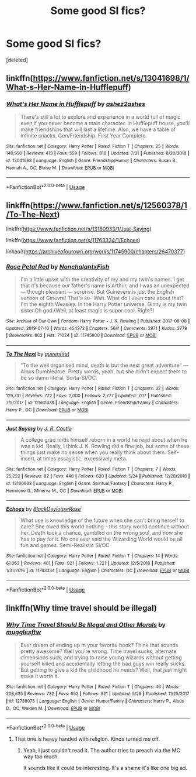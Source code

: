 #+TITLE: Some good SI fics?

* Some good SI fics?
:PROPERTIES:
:Score: 3
:DateUnix: 1564593806.0
:DateShort: 2019-Jul-31
:END:
[deleted]


** linkffn([[https://www.fanfiction.net/s/13041698/1/What-s-Her-Name-in-Hufflepuff]])
:PROPERTIES:
:Author: MTheLoud
:Score: 3
:DateUnix: 1564610482.0
:DateShort: 2019-Aug-01
:END:

*** [[https://www.fanfiction.net/s/13041698/1/][*/What's Her Name in Hufflepuff/*]] by [[https://www.fanfiction.net/u/12472/ashez2ashes][/ashez2ashes/]]

#+begin_quote
  There's still a lot to explore and experience in a world full of magic even if you never become a main character. In Hufflepuff house, you'll make friendships that will last a lifetime. Also, we have a table of infinite snacks. Gen/Friendship. First Year Complete.
#+end_quote

^{/Site/:} ^{fanfiction.net} ^{*|*} ^{/Category/:} ^{Harry} ^{Potter} ^{*|*} ^{/Rated/:} ^{Fiction} ^{T} ^{*|*} ^{/Chapters/:} ^{25} ^{*|*} ^{/Words/:} ^{149,550} ^{*|*} ^{/Reviews/:} ^{413} ^{*|*} ^{/Favs/:} ^{559} ^{*|*} ^{/Follows/:} ^{818} ^{*|*} ^{/Updated/:} ^{7/21} ^{*|*} ^{/Published/:} ^{8/20/2018} ^{*|*} ^{/id/:} ^{13041698} ^{*|*} ^{/Language/:} ^{English} ^{*|*} ^{/Genre/:} ^{Friendship/Humor} ^{*|*} ^{/Characters/:} ^{Susan} ^{B.,} ^{Hannah} ^{A.,} ^{OC,} ^{Eloise} ^{M.} ^{*|*} ^{/Download/:} ^{[[http://www.ff2ebook.com/old/ffn-bot/index.php?id=13041698&source=ff&filetype=epub][EPUB]]} ^{or} ^{[[http://www.ff2ebook.com/old/ffn-bot/index.php?id=13041698&source=ff&filetype=mobi][MOBI]]}

--------------

*FanfictionBot*^{2.0.0-beta} | [[https://github.com/tusing/reddit-ffn-bot/wiki/Usage][Usage]]
:PROPERTIES:
:Author: FanfictionBot
:Score: 2
:DateUnix: 1564610488.0
:DateShort: 2019-Aug-01
:END:


** linkffn([[https://www.fanfiction.net/s/12560378/1/To-The-Next]])

linkffn([[https://www.fanfiction.net/s/13160933/1/Just-Saying]])

linkffn([[https://www.fanfiction.net/s/11763334/1/Echoes]])

linkao3([[https://archiveofourown.org/works/11745900/chapters/26470377]])
:PROPERTIES:
:Score: 2
:DateUnix: 1564634943.0
:DateShort: 2019-Aug-01
:END:

*** [[https://archiveofourown.org/works/11745900][*/Rose Petal Red/*]] by [[https://www.archiveofourown.org/users/NonchalantxFish/pseuds/NonchalantxFish][/NonchalantxFish/]]

#+begin_quote
  I'm a little upset with the creativity of my and my twin's names. I get that it's because our father's name is Arthur, and I was an unexpected --- though pleasant --- surprise. But Guinevere is just the English version of Ginevra! That's so- Wait. What do I even care about that?I'm the eighth Weasley. In the Harry Potter universe. Ginny is my twin sister.Oh god.(Well, at least magic is super cool. Right?)
#+end_quote

^{/Site/:} ^{Archive} ^{of} ^{Our} ^{Own} ^{*|*} ^{/Fandom/:} ^{Harry} ^{Potter} ^{-} ^{J.} ^{K.} ^{Rowling} ^{*|*} ^{/Published/:} ^{2017-08-08} ^{*|*} ^{/Updated/:} ^{2019-07-16} ^{*|*} ^{/Words/:} ^{454272} ^{*|*} ^{/Chapters/:} ^{56/?} ^{*|*} ^{/Comments/:} ^{2971} ^{*|*} ^{/Kudos/:} ^{2779} ^{*|*} ^{/Bookmarks/:} ^{862} ^{*|*} ^{/Hits/:} ^{71034} ^{*|*} ^{/ID/:} ^{11745900} ^{*|*} ^{/Download/:} ^{[[https://archiveofourown.org/downloads/11745900/Rose%20Petal%20Red.epub?updated_at=1563829331][EPUB]]} ^{or} ^{[[https://archiveofourown.org/downloads/11745900/Rose%20Petal%20Red.mobi?updated_at=1563829331][MOBI]]}

--------------

[[https://www.fanfiction.net/s/12560378/1/][*/To The Next/*]] by [[https://www.fanfiction.net/u/2366925/queenfirst][/queenfirst/]]

#+begin_quote
  "To the well organised mind, death is but the next great adventure" --- Albus Dumbledore. Pretty words, yeah, but she didn't expect them to be so damn literal. Sorta-SI/OC.
#+end_quote

^{/Site/:} ^{fanfiction.net} ^{*|*} ^{/Category/:} ^{Harry} ^{Potter} ^{*|*} ^{/Rated/:} ^{Fiction} ^{T} ^{*|*} ^{/Chapters/:} ^{32} ^{*|*} ^{/Words/:} ^{129,731} ^{*|*} ^{/Reviews/:} ^{772} ^{*|*} ^{/Favs/:} ^{2,000} ^{*|*} ^{/Follows/:} ^{2,777} ^{*|*} ^{/Updated/:} ^{7/17} ^{*|*} ^{/Published/:} ^{7/5/2017} ^{*|*} ^{/id/:} ^{12560378} ^{*|*} ^{/Language/:} ^{English} ^{*|*} ^{/Genre/:} ^{Friendship/Family} ^{*|*} ^{/Characters/:} ^{Harry} ^{P.,} ^{OC} ^{*|*} ^{/Download/:} ^{[[http://www.ff2ebook.com/old/ffn-bot/index.php?id=12560378&source=ff&filetype=epub][EPUB]]} ^{or} ^{[[http://www.ff2ebook.com/old/ffn-bot/index.php?id=12560378&source=ff&filetype=mobi][MOBI]]}

--------------

[[https://www.fanfiction.net/s/13160933/1/][*/Just Saying/*]] by [[https://www.fanfiction.net/u/11588338/J-R-Castle][/J. R. Castle/]]

#+begin_quote
  A college grad finds himself reborn in a world he read about when he was a kid. Really, I think J. K. Rowling did a fine job, but some of these things just make no sense when you really think about them. Self-insert, at times essayistic, excessively meta.
#+end_quote

^{/Site/:} ^{fanfiction.net} ^{*|*} ^{/Category/:} ^{Harry} ^{Potter} ^{*|*} ^{/Rated/:} ^{Fiction} ^{T} ^{*|*} ^{/Chapters/:} ^{7} ^{*|*} ^{/Words/:} ^{25,222} ^{*|*} ^{/Reviews/:} ^{82} ^{*|*} ^{/Favs/:} ^{448} ^{*|*} ^{/Follows/:} ^{620} ^{*|*} ^{/Updated/:} ^{5/24} ^{*|*} ^{/Published/:} ^{12/28/2018} ^{*|*} ^{/id/:} ^{13160933} ^{*|*} ^{/Language/:} ^{English} ^{*|*} ^{/Genre/:} ^{Spiritual/Fantasy} ^{*|*} ^{/Characters/:} ^{Harry} ^{P.,} ^{Hermione} ^{G.,} ^{Minerva} ^{M.,} ^{OC} ^{*|*} ^{/Download/:} ^{[[http://www.ff2ebook.com/old/ffn-bot/index.php?id=13160933&source=ff&filetype=epub][EPUB]]} ^{or} ^{[[http://www.ff2ebook.com/old/ffn-bot/index.php?id=13160933&source=ff&filetype=mobi][MOBI]]}

--------------

[[https://www.fanfiction.net/s/11763334/1/][*/Echoes/*]] by [[https://www.fanfiction.net/u/3036944/BlackDeviouseRose][/BlackDeviouseRose/]]

#+begin_quote
  What use is knowledge of the future when she can't bring herself to care? She owed this world nothing - this story would continue without her. Death took a chance, gambled on the wrong soul, and now she has to pay for it. No one ever said the Wizarding World would be all fun and games. Semi-Realistic SI/OC
#+end_quote

^{/Site/:} ^{fanfiction.net} ^{*|*} ^{/Category/:} ^{Harry} ^{Potter} ^{*|*} ^{/Rated/:} ^{Fiction} ^{T} ^{*|*} ^{/Chapters/:} ^{14} ^{*|*} ^{/Words/:} ^{61,063} ^{*|*} ^{/Reviews/:} ^{401} ^{*|*} ^{/Favs/:} ^{921} ^{*|*} ^{/Follows/:} ^{1,221} ^{*|*} ^{/Updated/:} ^{12/5/2018} ^{*|*} ^{/Published/:} ^{1/31/2016} ^{*|*} ^{/id/:} ^{11763334} ^{*|*} ^{/Language/:} ^{English} ^{*|*} ^{/Characters/:} ^{OC} ^{*|*} ^{/Download/:} ^{[[http://www.ff2ebook.com/old/ffn-bot/index.php?id=11763334&source=ff&filetype=epub][EPUB]]} ^{or} ^{[[http://www.ff2ebook.com/old/ffn-bot/index.php?id=11763334&source=ff&filetype=mobi][MOBI]]}

--------------

*FanfictionBot*^{2.0.0-beta} | [[https://github.com/tusing/reddit-ffn-bot/wiki/Usage][Usage]]
:PROPERTIES:
:Author: FanfictionBot
:Score: 1
:DateUnix: 1564635006.0
:DateShort: 2019-Aug-01
:END:


** linkffn(Why time travel should be illegal)
:PROPERTIES:
:Author: natus92
:Score: 1
:DateUnix: 1564606527.0
:DateShort: 2019-Aug-01
:END:

*** [[https://www.fanfiction.net/s/12738075/1/][*/Why Time Travel Should Be Illegal and Other Morals/*]] by [[https://www.fanfiction.net/u/4497458/mugglesftw][/mugglesftw/]]

#+begin_quote
  Ever dream of ending up in your favorite book? Think that sounds pretty awesome? Well you're wrong. Time travel sucks, alternate dimensions suck, and trying to raise young wizards without getting yourself killed and accidentally letting the bad guys win really sucks. But getting to give a kid the childhood he needs? Well, that just might make it worth it.
#+end_quote

^{/Site/:} ^{fanfiction.net} ^{*|*} ^{/Category/:} ^{Harry} ^{Potter} ^{*|*} ^{/Rated/:} ^{Fiction} ^{T} ^{*|*} ^{/Chapters/:} ^{46} ^{*|*} ^{/Words/:} ^{208,635} ^{*|*} ^{/Reviews/:} ^{732} ^{*|*} ^{/Favs/:} ^{652} ^{*|*} ^{/Follows/:} ^{921} ^{*|*} ^{/Updated/:} ^{5/28} ^{*|*} ^{/Published/:} ^{11/25/2017} ^{*|*} ^{/id/:} ^{12738075} ^{*|*} ^{/Language/:} ^{English} ^{*|*} ^{/Genre/:} ^{Humor/Family} ^{*|*} ^{/Characters/:} ^{Harry} ^{P.,} ^{Albus} ^{D.,} ^{OC,} ^{Walden} ^{M.} ^{*|*} ^{/Download/:} ^{[[http://www.ff2ebook.com/old/ffn-bot/index.php?id=12738075&source=ff&filetype=epub][EPUB]]} ^{or} ^{[[http://www.ff2ebook.com/old/ffn-bot/index.php?id=12738075&source=ff&filetype=mobi][MOBI]]}

--------------

*FanfictionBot*^{2.0.0-beta} | [[https://github.com/tusing/reddit-ffn-bot/wiki/Usage][Usage]]
:PROPERTIES:
:Author: FanfictionBot
:Score: 1
:DateUnix: 1564606545.0
:DateShort: 2019-Aug-01
:END:

**** That one is heavy handed with religion. Kinda turned me off.
:PROPERTIES:
:Author: 4wallsandawindow
:Score: 3
:DateUnix: 1564606802.0
:DateShort: 2019-Aug-01
:END:

***** Yeah, I just couldn't read it. The author tries to preach via the MC way too much.

It sounds like it could be interesting. It's a shame it's like one big ad.
:PROPERTIES:
:Author: CorruptedFlame
:Score: 2
:DateUnix: 1564960427.0
:DateShort: 2019-Aug-05
:END:
